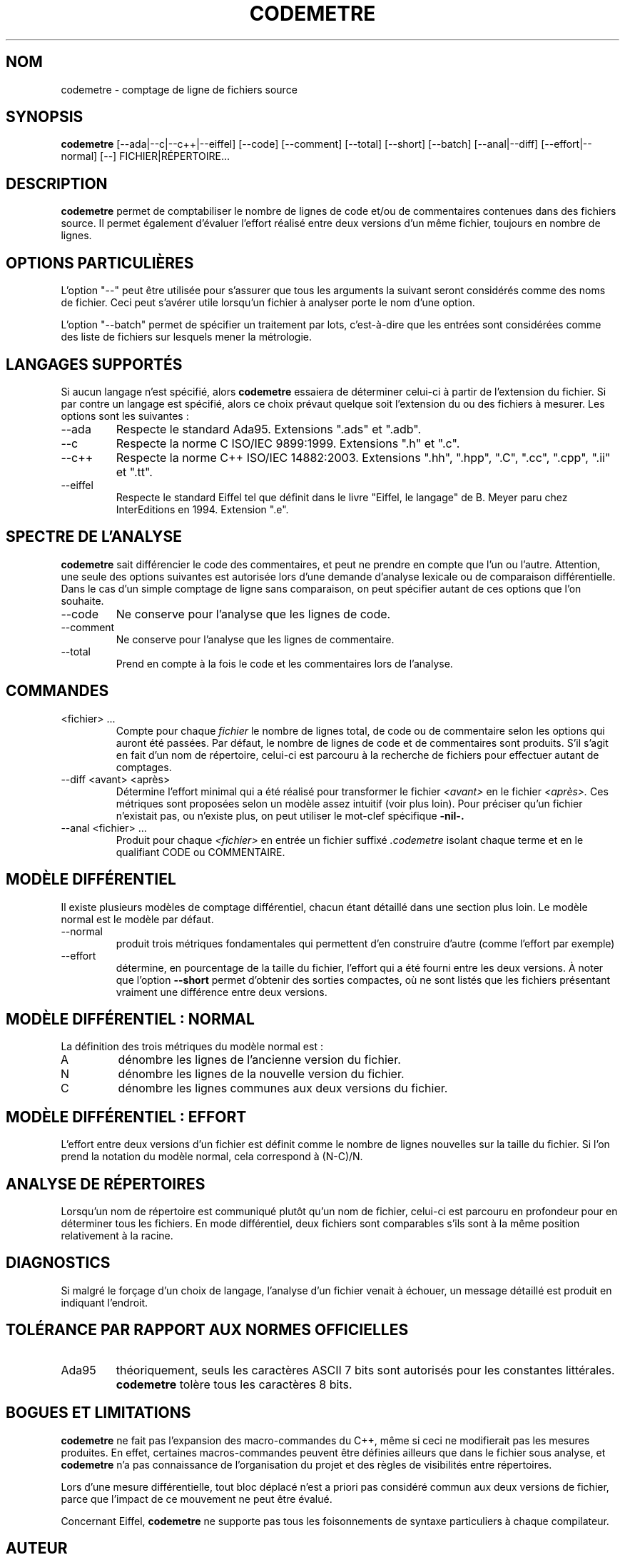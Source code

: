 .\" Formater ce fichier par la commande :
.\" groff -man -Tutf8 codemetre.1
.\"
.TH CODEMETRE 1 "DÉCEMBRE 2008" Linux "Manuel utilisateur"
.SH NOM
codemetre \- comptage de ligne de fichiers source
.SH SYNOPSIS
.B codemetre
[--ada|--c|--c++|--eiffel] [--code] [--comment] [--total] [--short] [--batch] [--anal|--diff] [--effort|--normal] [--] FICHIER|RÉPERTOIRE...
.SH DESCRIPTION
.B codemetre
permet de comptabiliser le nombre de lignes de code et/ou de commentaires contenues dans des fichiers source. Il permet également d'évaluer l'effort réalisé entre deux versions d'un même fichier, toujours en nombre de lignes.
.SH OPTIONS PARTICULIÈRES
L'option "--" peut être utilisée pour s'assurer que tous les arguments la suivant seront considérés comme des noms de fichier. Ceci peut s'avérer utile lorsqu'un fichier à analyser porte le nom d'une option.

L'option "--batch" permet de spécifier un traitement par lots, c'est-à-dire que les entrées sont considérées comme des liste de fichiers sur lesquels mener la métrologie.

.SH LANGAGES SUPPORTÉS
Si aucun langage n'est spécifié, alors
.B codemetre
essaiera de déterminer celui-ci à partir de l'extension du fichier. Si par contre un langage est spécifié, alors ce choix prévaut quelque soit l'extension du ou des fichiers à mesurer. Les options sont les suivantes :
.IP --ada
Respecte le standard Ada95. Extensions ".ads" et ".adb".
.IP --c
Respecte la norme C ISO/IEC 9899:1999. Extensions ".h" et ".c".
.IP --c++
Respecte la norme C++ ISO/IEC 14882:2003. Extensions ".hh", ".hpp", ".C", ".cc", ".cpp", ".ii" et ".tt".
.IP --eiffel
Respecte le standard Eiffel tel que définit dans le livre "Eiffel, le langage" de B. Meyer paru chez InterEditions en 1994. Extension ".e".
.SH SPECTRE DE L'ANALYSE
.B codemetre
sait différencier le code des commentaires, et peut ne prendre en compte que l'un ou l'autre. Attention, une seule des options suivantes est autorisée lors d'une demande d'analyse lexicale ou de comparaison différentielle. Dans le cas d'un simple comptage de ligne sans comparaison, on peut spécifier autant de ces options que l'on souhaite.
.IP --code
Ne conserve pour l'analyse que les lignes de code.
.IP --comment
Ne conserve pour l'analyse que les lignes de commentaire.
.IP --total
Prend en compte à la fois le code et les commentaires lors de l'analyse.
.SH COMMANDES
.IP "<fichier> ..."
Compte pour chaque
.I fichier
le nombre de lignes total, de code ou de commentaire selon les options qui auront été passées. Par défaut, le nombre de lignes de code et de commentaires sont produits. S'il s'agit en fait d'un nom de répertoire, celui-ci est parcouru à la recherche de fichiers pour effectuer autant de comptages.
.IP "--diff <avant> <après>"
Détermine l'effort minimal qui a été réalisé pour transformer le fichier
.I <avant>
en le fichier
.I <après>.
Ces métriques sont proposées selon un modèle assez intuitif (voir plus loin). Pour préciser qu'un fichier n'existait pas, ou n'existe plus, on peut utiliser le mot-clef spécifique
.B -nil-.
.IP "--anal <fichier> ..."
Produit pour chaque
.I <fichier>
en entrée un fichier suffixé
.I .codemetre
isolant chaque terme et en le qualifiant CODE ou COMMENTAIRE.
.SH MODÈLE DIFFÉRENTIEL
Il existe plusieurs modèles de comptage différentiel, chacun étant détaillé dans une section plus loin. Le modèle normal est le modèle par défaut.
.IP "--normal"
produit trois métriques fondamentales qui permettent d'en construire d'autre (comme l'effort par exemple)
.IP "--effort"
détermine, en pourcentage de la taille du fichier, l'effort qui a été fourni entre les deux versions.
À noter que l'option
.B "--short"
permet d'obtenir des sorties compactes, où ne sont listés que les fichiers présentant vraiment une différence entre deux versions.
.SH MODÈLE DIFFÉRENTIEL : NORMAL
La définition des trois métriques du modèle normal est :
.IP A
dénombre les lignes de l'ancienne version du fichier.
.IP N
dénombre les lignes de la nouvelle version du fichier.
.IP C
dénombre les lignes communes aux deux versions du fichier.
.SH MODÈLE DIFFÉRENTIEL : EFFORT
L'effort entre deux versions d'un fichier est définit comme le nombre de lignes nouvelles sur la taille du fichier. Si l'on prend la notation du modèle normal, cela correspond à (N-C)/N.
.SH ANALYSE DE RÉPERTOIRES
Lorsqu'un nom de répertoire est communiqué plutôt qu'un nom de fichier, celui-ci est parcouru en profondeur pour en déterminer tous les fichiers. En mode différentiel, deux fichiers sont comparables s'ils sont à la même position relativement à la racine.
.SH DIAGNOSTICS
Si malgré le forçage d'un choix de langage, l'analyse d'un fichier venait à échouer, un message détaillé est produit en indiquant l'endroit.
.SH TOLÉRANCE PAR RAPPORT AUX NORMES OFFICIELLES
.IP Ada95
théoriquement, seuls les caractères ASCII 7 bits sont autorisés pour les constantes littérales.
.B codemetre
tolère tous les caractères 8 bits.
.SH BOGUES ET LIMITATIONS
.B codemetre
ne fait pas l'expansion des macro-commandes du C++, même si ceci ne modifierait pas les mesures produites. En effet, certaines macros-commandes peuvent être définies ailleurs que dans le fichier sous analyse, et
.B codemetre
n'a pas connaissance de l'organisation du projet et des règles de visibilités entre répertoires.

Lors d'une mesure différentielle, tout bloc déplacé n'est a priori pas considéré commun aux deux versions de fichier, parce que l'impact de ce mouvement ne peut être évalué.

Concernant Eiffel,
.B codemetre
ne supporte pas tous les foisonnements de syntaxe particuliers à chaque compilateur.
.SH AUTEUR
Guillaume Lemaître	<guillaume.lemaitre@gmail.com>
.SH "VOIR AUSSI"
.BR diff (1),
.BR wc(1).
